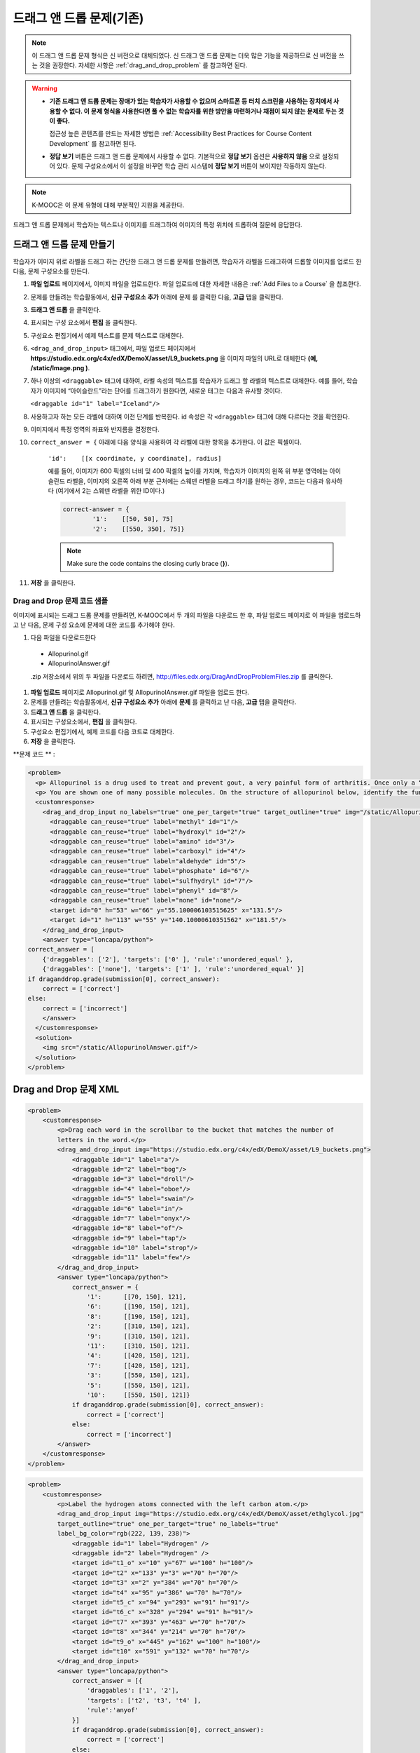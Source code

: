 .. _Drag and Drop:

##################################
드래그 앤 드롭 문제(기존)
##################################

.. note::
    이 드래그 앤 드롭 문제 형식은 신 버전으로 대체되었다. 신 드래그 앤 드롭 문제는 더욱 많은 기능을 제공하므로 신 버전을 쓰는 것을 권장한다. 자세한 사항은  :ref:`drag_and_drop_problem` 를 참고하면 된다.

.. warning::

 * **기존 드래그 앤 드롭 문제는 장애가 있는 학습자가 사용할 수 없으며 스마트폰 등 터치 스크린을 사용하는 장치에서 사용할 수 없다. 이 문제 형식을 사용한다면 풀 수 없는 학습자를 위한 방안을 마련하거나 채점이 되지 않는 문제로 두는 것이 좋다.**

   접근성 높은 콘텐츠를 만드는 자세한 방법은 :ref:`Accessibility Best Practices for Course Content Development` 를 참고하면 된다.
   
 * **정답 보기** 버튼은 드래그 앤 드롭 문제에서 사용할 수 없다. 기본적으로 **정답 보기** 옵션은 **사용하지 않음** 으로 설정되어 있다. 문제 구성요소에서 이 설정을 바꾸면 학습 관리 시스템에 **정답 보기** 버튼이 보이지만 작동하지 않는다.

.. note:: K-MOOC은 이 문제 유형에 대해 부분적인 지원을 제공한다.

드래그 앤 드롭 문제에서 학습자는 텍스트나 이미지를 드래그하여 이미지의 특정 위치에 드롭하여 질문에 응답한다.

.. image:: ../../../shared/images/DragAndDropProblem.png
 :alt: Image of a drag and drop problem

*********************************
드래그 앤 드롭 문제 만들기
*********************************

학습자가 이미지 위로 라벨을 드래그 하는 간단한 드래그 앤 드롭 문제를 만들려면, 학습자가 라벨을 드래그하여 드롭할 이미지를 업로드 한 다음, 문제 구성요소를 만든다.

#. **파일 업로드** 페이지에서, 이미지 파일을 업로드한다. 파일 업로드에 대한 자세한 내용은 :ref:`Add Files to a Course` 을 참조한다.
#. 문제를 만들려는 학습활동에서, **신규 구성요소 추가** 아래에 문제 를 클릭한 다음, **고급** 탭을 클릭한다.
#. **드래그 앤 드롭** 을 클릭한다.
#. 표시되는 구성 요소에서 **편집** 을 클릭한다.
#. 구성요소 편집기에서 예제 텍스트를 문제 텍스트로 대체한다.
#. ``<drag_and_drop_input>``  태그에서, 파일 업로드 페이지에서 **https://studio.edx.org/c4x/edX/DemoX/asset/L9_buckets.png** 을 이미지 파일의 URL로 대체한다 **(예, /static/Image.png )**.
#. 하나 이상의 ``<draggable>`` 태그에 대하여, 라벨 속성의 텍스트를 학습자가 드래그 할 라벨의 텍스트로 대체한다. 예를 들어, 학습자가 이미지에 “아이슬란드”라는 단어를 드래그하기 원한다면, 새로운 태그는 다음과 유사할 것이다.

   ``<draggable id="1" label="Iceland"/>``

8. 사용하고자 하는 모든 라벨에 대하여 이전 단계를 반복한다. id 속성은 각  ``<draggable>`` 태그에 대해 다르다는 것을 확인한다.
#. 이미지에서 특정 영역의 좌표와 반지름을 결정한다.

#. ``correct_answer = {`` 아래에 다음 양식을 사용하여 각 라벨에 대한 항목을 추가한다. 이 값은 픽셀이다.

    ``'id':    [[x coordinate, y coordinate], radius]``

    예를 들어, 이미지가 600 픽셀의 너비 및 400 픽셀의 높이를 가지며, 학습자가 이미지의 왼쪽 위 부분 영역에는 아이슬란드 라벨을, 이미지의 오른쪽 아래 부분 근처에는 스웨덴 라벨을 드래그 하기를 원하는 경우, 코드는 다음과 유사하다 (여기에서 2는 스웨덴 라벨을 위한 ID이다.)

    .. code-block:: xml

        correct-answer = {
                '1':    [[50, 50], 75]
                '2':    [[550, 350], 75]}

    .. note:: Make sure the code contains the closing curly brace (**}**).
#. **저장** 을 클릭한다.


==========================================
Drag and Drop 문제 코드 샘플
==========================================

이미지에 표시되는 드래그 드롭 문제를 만들려면, K-MOOC에서 두 개의 파일을 다운로드 한 후, 파일 업로드 페이지로 이 파일을 업로드하고 난 다음, 문제 구성 요소에 문제에 대한 코드를 추가해야 한다.

#. 다음 파일을 다운로드한다

  * Allopurinol.gif
  * AllopurinolAnswer.gif

  .zip 저장소에서 위의 두 파일을 다운로드 하려면, http://files.edx.org/DragAndDropProblemFiles.zip 를 클릭한다.

#. **파일 업로드** 페이지로 Allopurinol.gif 및 AllopurinolAnswer.gif 파일을 업로드 한다.
#. 문제를 만들려는 학습활동에서, **신규 구성요소 추가** 아래에 **문제** 를 클릭하고 난 다음, **고급** 탭을 클릭한다.
#. **드래그 앤 드롭** 을 클릭한다.
#. 표시되는 구성요소에서, **편집** 을 클릭한다.
#. 구성요소 편집기에서, 예제 코드를 다음 코드로 대체한다.
#. **저장** 을 클릭한다.

**문제 코드 ** :

.. code-block:: xml

  <problem>
    <p> Allopurinol is a drug used to treat and prevent gout, a very painful form of arthritis. Once only a “rich man’s disease”, gout has become more and more common in recent decades – affecting about 3 million people in the United States alone. Deposits of needle-like crystals of uric acid in connective tissue or joint spaces cause the symptoms of swelling, stiffness and intense pain. Individuals with gout overproduce uric acid because they cannot eliminate it efficiently. Allopurinol treats and prevents gout by stopping the overproduction of uric acid through inhibition of an enzyme required for the synthesis of uric acid. </p>
    <p> You are shown one of many possible molecules. On the structure of allopurinol below, identify the functional groups that are present by dragging the functional group name listed onto the appropriate target boxes on the structure. If you want to change an answer, you have to drag off the name as well. You may need to scroll through the names of functional groups to see all options. </p>
    <customresponse>
      <drag_and_drop_input no_labels="true" one_per_target="true" target_outline="true" img="/static/Allopurinol.gif">
        <draggable can_reuse="true" label="methyl" id="1"/>
        <draggable can_reuse="true" label="hydroxyl" id="2"/>
        <draggable can_reuse="true" label="amino" id="3"/>
        <draggable can_reuse="true" label="carboxyl" id="4"/>
        <draggable can_reuse="true" label="aldehyde" id="5"/>
        <draggable can_reuse="true" label="phosphate" id="6"/>
        <draggable can_reuse="true" label="sulfhydryl" id="7"/>
        <draggable can_reuse="true" label="phenyl" id="8"/>
        <draggable can_reuse="true" label="none" id="none"/>
        <target id="0" h="53" w="66" y="55.100006103515625" x="131.5"/>
        <target id="1" h="113" w="55" y="140.10000610351562" x="181.5"/>
      </drag_and_drop_input>
      <answer type="loncapa/python">
  correct_answer = [
      {'draggables': ['2'], 'targets': ['0' ], 'rule':'unordered_equal' },
      {'draggables': ['none'], 'targets': ['1' ], 'rule':'unordered_equal' }]
  if draganddrop.grade(submission[0], correct_answer):
      correct = ['correct']
  else:
      correct = ['incorrect']
      </answer>
    </customresponse>
    <solution>
      <img src="/static/AllopurinolAnswer.gif"/>
    </solution>
  </problem>


.. _Drag and Drop Problem XML:

*********************************
Drag and Drop 문제 XML
*********************************

.. code-block:: xml

 <problem>
     <customresponse>
         <p>Drag each word in the scrollbar to the bucket that matches the number of
         letters in the word.</p>
         <drag_and_drop_input img="https://studio.edx.org/c4x/edX/DemoX/asset/L9_buckets.png">
             <draggable id="1" label="a"/>
             <draggable id="2" label="bog"/>
             <draggable id="3" label="droll"/>
             <draggable id="4" label="oboe"/>
             <draggable id="5" label="swain"/>
             <draggable id="6" label="in"/>
             <draggable id="7" label="onyx"/>
             <draggable id="8" label="of"/>
             <draggable id="9" label="tap"/>
             <draggable id="10" label="strop"/>
             <draggable id="11" label="few"/>
         </drag_and_drop_input>
         <answer type="loncapa/python">
             correct_answer = {
                 '1':      [[70, 150], 121],
                 '6':      [[190, 150], 121],
                 '8':      [[190, 150], 121],
                 '2':      [[310, 150], 121],
                 '9':      [[310, 150], 121],
                 '11':     [[310, 150], 121],
                 '4':      [[420, 150], 121],
                 '7':      [[420, 150], 121],
                 '3':      [[550, 150], 121],
                 '5':      [[550, 150], 121],
                 '10':     [[550, 150], 121]}
             if draganddrop.grade(submission[0], correct_answer):
                 correct = ['correct']
             else:
                 correct = ['incorrect']
         </answer>
     </customresponse>
 </problem>

.. code-block:: xml

 <problem>
     <customresponse>
         <p>Label the hydrogen atoms connected with the left carbon atom.</p>
         <drag_and_drop_input img="https://studio.edx.org/c4x/edX/DemoX/asset/ethglycol.jpg"
         target_outline="true" one_per_target="true" no_labels="true"
         label_bg_color="rgb(222, 139, 238)">
             <draggable id="1" label="Hydrogen" />
             <draggable id="2" label="Hydrogen" />
             <target id="t1_o" x="10" y="67" w="100" h="100"/>
             <target id="t2" x="133" y="3" w="70" h="70"/>
             <target id="t3" x="2" y="384" w="70" h="70"/>
             <target id="t4" x="95" y="386" w="70" h="70"/>
             <target id="t5_c" x="94" y="293" w="91" h="91"/>
             <target id="t6_c" x="328" y="294" w="91" h="91"/>
             <target id="t7" x="393" y="463" w="70" h="70"/>
             <target id="t8" x="344" y="214" w="70" h="70"/>
             <target id="t9_o" x="445" y="162" w="100" h="100"/>
             <target id="t10" x="591" y="132" w="70" h="70"/>
         </drag_and_drop_input>
         <answer type="loncapa/python">
             correct_answer = [{
                 'draggables': ['1', '2'],
                 'targets': ['t2', 't3', 't4' ],
                 'rule':'anyof'
             }]
             if draganddrop.grade(submission[0], correct_answer):
                 correct = ['correct']
             else:
                 correct = ['incorrect']
         </answer>
     </customresponse>
 </problem>


========
태그
========

* ``<customresponse>``: 문제가 사용자 지정 응답 문제임을 나타낸다.
* ``<drag_and_drop_input>``: 사용자 지정 응답 문제는 드래그 앤 드롭 문제임을 나타낸다.
* ``<draggable>``: 학습자 기본 이미지 위로 드래그 하는 단일 개체를 지정한다.
* ``<target>``: draggable이 끌어다 놓아야 하는 기본 이미지 위의 위치를 지정한다.

**Tag:** ``<drag_and_drop_input>``

  속성

  .. list-table::
     :widths: 20 80
     :header-rows: 1

     * - 속성
       - 설명
     * - img (필수사항)
       - 기본 이미지가 될 이미지의 상대적인 경로이다. 드래그 할 수 있는 모든 것은 다 이미지 위로 끌어 올 수 있다.
     * - target_outline
       - 윤곽선 (회색 파선)이 (대상이 지정된 경우) 대상 주변에 그려질 수 있는지 여부를 지정한다. 그것은 ‘true’ 또는 ‘false’ 가 될 수 있다. 지정되어 있지 않으면 그 대상은 윤곽선이 필요 없다.
     * - one_per_target
       - 하나 이상의 드래그 될 수 있는 것이 단일 대상에 놓여지도록 허용 여부를 지정한다. 그것은 ‘true’ 또는 ‘false’가 될 수 있다. 지정되어 있지 않으면 기본 값은 ‘true’이다.
     * - no_labels (필수)
       - 기본값은 false 이며, 라벨이 설정되지 않은 경우 기본 행동에서, 라벨은 id로부터 얻어진다. no_labels이 true 이면, 라벨은 id에서 자동으로 채워지지 않으며, 라벨을 설정할 수 없고, 단지 아이콘만 얻을 수 있다.

  Children

     * ``<draggable>``
     * ``<target>``

**Tag:** ``<draggable>``

드래그 앤 드롭 문제에서 단일의 드래그될 수 있는 개체를 지정한다.

이용자가 슬라이더로부터 끌어 기본 이미지 위에 놓아야만 하는 것이다. 끌기 작업 후, 드래그될 수 있는 것의 중심이 이미지의 직사각형 크기 밖에 있는 경우, 그것은 슬라이더로 반환될 것이다.

채점자가 작업하려면, 각각의 드래그 될 수 있는 것은 고유 ID를 가지고 있어야 한다.

  속성

  .. list-table::
     :widths: 20 80
     :header-rows: 1

     * - 속성
       - 설명
     * - id (필수)
       - 개체의 고유 식별자이다.
     * - label (선택)
       - 이용자에게 표시되는 텍스트 라벨이다.
     * - icon (선택)
       - 드래그 될 수 있는 것이 이미지라면, 이미지 파일에 대한 상대적 경로이다.
     * - can_reuse
       - true 또는 false, 기본값은 false이다. true 인 경우 같은 드래그는 여러 번 사용될 수 있다.

  Children

  (none)

**Tag:** ``<target>``

학습자가 드래그할 수 있는 항목을 끌어다 놓아야 하는 기본 이미지 위의 위치를 지정한다. 디자인에 따라, 드래그할 수 있는 항목의 중심이 대상 내에 있는 경우, (즉, [[x, y], [x + w, y + h]] 에 의해 정의된 사각형에서), 위치는 대상 내에 있다. 그렇지 않으면, 위치는 외부이다.

하나 이상의 대상을 지정하고, 학습자는 대상 외부에 있는 위치에 드래그할 항목을 놓아야 하는 경우, 드래그할 항목은 슬라이더로 반환된다.

대상을 지정하지 않으면, 학습자는 드래그할 항목을 기본 이미지의 아무 곳에 놓을 수 있다.

  속성

  .. list-table::
     :widths: 20 80
     :header-rows: 1

     * - 속성
       - 설명
     * - id (필수)
       - 대상 개체의 고유 식별자.
     * - x
       - 대상의 상단 왼쪽 모서리에 배치 될 기본 이미지상의 X-좌표.
     * - y
       - 대상의 상단 왼쪽 모서리에 배치 될 기본 이미지상의 Y-좌표.
     * - w
       - 픽셀로 대상의 너비.
     * - h
       - 픽셀로 대상의 높이.

  Children

  (none)

**********************
드래그가 가능한 대상
**********************

때때로 기본 이미지 상에서만 대상을 가지고, 이러한 대상에 대해서만 모두 드래그하는 것은 충분하지 않다. 드래그 할 자체가 대상 (또는 많은 대상)이 되어야 하는 복잡한 문제의 경우, 다음과 같은 확장된 구문이 사용될 수 있다.

::

    ...
    <draggable {attribute list}>
        <target {attribute list} />
        <target {attribute list} />
        <target {attribute list} />
        ...
    </draggable>
    ...

위의 태그에 있는 속성 목록 (``draggable`` and ``target``) 은 정상적인 ``draggable`` 및 ``target`` 태그와 동일하다. 유일한 차이점은 내부 대상 위치 좌표를 지정할 경우이다. (내부 대상을 포함하고 있는) 본래 드래그 가능한, 왼쪽 위 모서리에서 내부 대상의 오프셋을 설정 하려면 ``x`` 및 ``y`` 속성을 사용하도록 한다.


=====================================
드래그가 가능한 대상의 한계
=====================================

* 현재 드래그가 가능한 대상의 중첩 수준에 제한이 있다.

  비록 대상 자신이 드래그가 가능한지, 그런 대상이 많이 있더라도, 드래그 앤 드롭 문제는 대상의 최대 두 가지 수준만 있는 경우 채점될 것이다. 첫 번째 수준은 기본 대상이다. 그들은 기본 이미지에 부착된다. 두 번째 수준은 드래그가 가능하도록 정의된 대상이다.

* 또 다른 한계는 다른 대상에 대해 대상 범위가 확인되지 않는다는 것이다.

  대상이 서로 중복되지 않도록 확인해야 한다. 또한 드래그가 가능한 대상은 실제 본래 드래그의 대상보다 더 작아야 함을 확인해야 한다. 기술적으로 이것은 필수적이진 않지만 유용성 관점에서는 바람직하다.

* 기본 대상이 정의되어 있는 경우에만 드래그가 가능한 대상을 가질 수 있다 (기본 대상은 기본 이미지에 부착된다.).

  기본 대상이 없는 경우, 단일 수준의 중첩(기본 이미지에 대한 드래그)만을 가질 수 있다. 이 경우 사용자는 기본 이미지에 대한 각 드래블이 가능한 대상의 (x, y) 위치를 보고받을 것이다.


**********************
정답 양식
**********************

드래그가 가능한 대상에 대한 답안을 지정하려면, `드래그 가능한 대상에 대한 답안 양식`_  를 참조하도록 한다.

두 가지 정답 양식이 있다: 짧은 양식과 긴 양식.

짧은 형식에서, 정답은 ``draggable_id`` 를 ``target_id`` 로 매핑(mapping)하는 것이다

    correct_answer = {'grass':     [[300, 200], 200], 'ant': [[500, 0], 200]}
    correct_answer = {'name4': 't1', '7': 't2'}

긴 형식에서, 정답은 dicts의 목록이다. 모든 dict는 세 가지 열쇠를 가진다
``draggables``, ``targets`` 및 ``rule``. 예를들면 ::

    correct_answer = [
    {
      'draggables':   ['7', '8'],
      'targets':  ['t5_c', 't6_c'],
      'rule': 'anyof'
    },
    {
      'draggables': ['1', '2'],
      'targets': ['t2_h', 't3_h', 't4_h', 't7_h', 't8_h', 't10_h'],
      'rule': 'anyof'
    }]

“드래그가 가능한 것”은 드래그가 가능한 대상들의 목록이다. “대상”은 드래그 되어야 하는 대상들의 목록이다.

.. Caution::
  ``correct_answer`` 목록 내부 dicts에 있는 드래그가 가능하도록 하는 것은 서로 교차하지 않아야 한다.

(draggable id 7에 대하여) 틀린 경우 ::

    correct_answer = [
    {
      'draggables':   ['7', '8'],
      'targets':  ['t5_c', 't6_c'],
      'rule': 'anyof'
    },
    {
      'draggables': ['7', '2'],
      'targets': ['t2_h', 't3_h', 't4_h', 't7_h', 't8_h', 't10_h'],
      'rule': 'anyof'
    }]

규칙은:

* ``exact``: ``user_answer`` 에 드래그가 가능한 대상들은 정답에 있는 대상과 동일하다. 예를 들어, ``correct_answer`` 이 다음과 같은 경우, 7과 8 에 대하여 드래그가 가능한 경우, 이용자는 대상1에 대해서는 7을 끌어 놓아야 하며, 대상2에 대해서는 8을 끌어 놓아야 한다 ::

    correct_answer = [
      {
      'draggables':   ['7', '8'],
      'targets':  ['tartget1', 'target2'],
      'rule': 'exact'
    }]


* ``unordered_equal``: •	순서 없이 대상으로 드래그될 수 있도록 한다. 대상1 또는 대상2에 대해 7을, 대상 2 또는 대상 1에 대해서 8을 끌어와야 하는 학습자를 위해, 7과 8은 다른 대상이어야 하며, 정답은 다음과 같아야 한다 ::

    correct_answer = [
    {
      'draggables':   ['7', '8'],
      'targets':  ['tartget1', 'target2'],
      'rule': 'unordered_equal'
    }]


* ``anyof``: •	모든 대상으로 드래그가 가능하도록 한다. 대상1 또는 대상2에 대해 7과 8을 끌어야 하는 학습자를 위해, 다음의 모두는 규칙anyof 에 따라 올바르다. ::

    correct_answer = [
    {
      'draggables':   ['7', '8'],
      'targets':  ['tartget1', 'target2'],
      'rule': 'anyof'
    }]

``can_reuse`` i이 true(참) 이면, 드래그가 가능한 대상은 a, b의 c 및 10개의 대상을 가지게 된다. 이것은 4개의 ``a`` 드래그 가능한 대상을  [``target1``,  ``target4``, ``target7``, ``target10``]; 로 끌 수 있도록 허용한다.  ``a`` 를 4 번을 쓸 필요가 없다. 또한 이렇게 하면 ``b`` 대상2 및 대상5에 대해 대상2 또는 대상5로 끌도록 허용할 것이다. ::

    correct_answer = [
        {
          'draggables': ['a'],
          'targets': ['target1',  'target4', 'target7', 'target10'],
          'rule': 'unordered_equal'
        },
        {
          'draggables': ['b'],
          'targets': ['target2', 'target5', 'target8'],
          'rule': 'anyof'
        },
        {
          'draggables': ['c'],
          'targets': ['target3', 'target6', 'target9'],
          'rule': 'unordered_equal'
        }]

가끔 학습자는 두개의  ``b`` 대상만을 끌 수 있도록 허용하기 원한다. 이 경우에  ``anyof+number`` 또는 ``unordered_equal+number`` 규칙을 사용해야 한다. ::

    correct_answer = [
        {
          'draggables': ['a', 'a', 'a'],
          'targets': ['target1',  'target4', 'target7'],
          'rule': 'unordered_equal+number'
        },
        {
          'draggables': ['b', 'b'],
          'targets': ['target2', 'target5', 'target8'],
          'rule': 'anyof+number'
        },
        {
          'draggables': ['c'],
          'targets': ['target3', 'target6', 'target9'],
          'rule': 'unordered_equal'
        }]

드래그가 가능한 대상의 동일한 수에 대해, 대상마다 여러 개의 드래그가 없다면 (one_per_target = ‘true’), ``anyof`` 는 ``unordered_equal`` 와 동일하다.

``can_reuse=true`` 인 경우, 긴 양식의 정답만을 사용해야 한다.

=======================================
드래그 가능한 대상에 대한 답안 양식
=======================================

위에서 설명한 경우와 같이, 답안은 각각의 드래그가 가능한 대상에 대한 정확한 위치를 제공해야 한다 (드래그가 가능한 대상이 놓여져야 하는 위치). 드래그가 가능한 대상이 그 자체가 드래그가 가능한 대상에 놓아야 하는 경우, 답안은 대상-드래그가 가능한 대상-을 포함해야 한다.

예를 들어, 3개의 드래그가 가능한 대상 - ``up``, ``s``, 및 ``p`` 을 가진다고 가정한다. 드래그가 가능한 대상은 ``s`` 와 ``p`` 는 자체에 대상을 가진다. 좀 더 구체적으로, ``p`` 는 세 개의 대상 - ``1``, ``2``, 및 ``3`` 을 가진다. 첫 번째 요구사항은 기본 이미지에 특정 대상에  ``s`` 와 ``p`` 를 배치하는 것이다. 두 번째 요구사항은 드래그가 가능한 대상 ``up`` 이   ``p`` 의 특정 대상에 배치되는 것이다. 아래는 문제에서 발췌된 부분이다. ::

    <draggable id="up" icon="/static/images/images_list/lcao-mo/up.png" can_reuse="true" />

    <draggable id="s" icon="/static/images/images_list/lcao-mo/orbital_single.png" label="s orbital" can_reuse="true" >
        <target id="1" x="0" y="0" w="32" h="32"/>
    </draggable>

    <draggable id="p" icon="/static/images/images_list/lcao-mo/orbital_triple.png" can_reuse="true" label="p orbital" >
      <target id="1" x="0" y="0" w="32" h="32"/>
      <target id="2" x="34" y="0" w="32" h="32"/>
      <target id="3" x="68" y="0" w="32" h="32"/>
    </draggable>

    ...

    correct_answer = [
        {
          'draggables': ['p'],
          'targets': ['p-left-target', 'p-right-target'],
          'rule': 'unordered_equal'
        },
        {
          'draggables': ['s'],
          'targets': ['s-left-target', 's-right-target'],
          'rule': 'unordered_equal'
        },
        {
          'draggables': ['up'],
          'targets': ['p-left-target[p][1]', 'p-left-target[p][2]', 'p-right-
             target[p][2]', 'p-right-target[p][3]',],
          'rule': 'unordered_equal'
        }
    ]

비록 드래그가 가능한 하나의 대상이 하나 이상의 사슬에 포함된 경우일지라도 모든 드래그가 가능한 대상에 대한 규칙을 지정해야 한다.


*************
채점 규칙
*************

#. 학습자의 답안과 정답은 같은 형식으로 분석된다.
   ::

    group_id: group_draggables, group_targets, group_rule

  ``group_id`` 는 서수이다. 정답에서 모든 dict에 대하여 증가하는 
  ``group_id`` 는 0, 1, 2,...로 할당된다.

  사용자 답안에서 드래그가 가능한 것은 정답의 똑같은 드래그 가능한 곳이 있는 group_id에 추가된다. ::

    If correct_draggables[group_0] = [t1, t2] then
    user_draggables[group_0] are all draggables t1 and t2 from the user answer:
    [t1] or [t1, t2] or [t1, t2, t2] etc..

#. 사용자 답안에서 모든 그룹에 대해, 해당 그룹의 드래그 가능에 대하여, 그룹 규칙에  ``number`` 가 있는 경우, set()이 적용된다. 규칙에  ``number`` 가 없으면, set은 적용되지 않는다. ::

    set() : [t1, t2, t3, t3] -> [t1, t2, ,t3]

  이 단계에서 모든 그룹에 대하여, 드래그 가능 목록은 동일한다.

#. 모든 그룹에 대하여, 대상 목록은 해당 그룹에 대한 규칙을 사용하여 비교된다.


==========================
Set 과  ``+number``
==========================

``set()`` 과 ``+number`` 는 재사용 가능한 드래그의 경우에 대해서만 필요하다. 다른 경우에는 목록에 동등한 드래그 가능 대상이 없으며 따라서 set()은 아무것도 하지 않는다.

* ``set()`` 작동은 “드래그 가능한 대상의 수는 어떤 수라도 대상에 끌 수 있다”의 경우에 대한 규칙을 만들 수 있도록 허용한다. ::

    {
      'draggables': ['draggable_1'],
      'targets': ['target3', 'target6', 'target9'],
      'rule': 'anyof'
    }

* 끌어다 놓을 수 있는 대상의 수를 정하고 싶을 때,  ``number`` •	규칙은 재사용 가능한 드래그의 경우에 대해 사용된다. 이 예제에서는 draggables_1의 두 가지 사례만이 끌어질 수 있다. ::

    {
      'draggables': ['draggable_1', 'draggable_1'],
      'targets': ['target3', 'target6', 'target9'],
      'rule': 'anyof+number'
    }


* ``exact`` 규칙을 사용할 때, 어떤 재사용 가능한 드래그가 어느 대상에 있는지 인식할 수 없기 때문에,  ``number`` 는 필요 없다. 예를 들면 ::

    {
      'draggables': ['draggable_1', 'draggable_1', 'draggable_2'],
      'targets': ['target3', 'target6', 'target9'],
      'rule': 'exact'
    }


    이 예를 제대로 다루기 위해 draggable_1 와 draggable_2 를 위해 다른 규정을 적용한다.

* ``unordered_equal`` (또는 ``exact``) 에 대하여, 대상 길이가 드래그 가능한 대상의 수에 대한 제약을 제공할 것이므로 그룹에 드래그 가능한 동일한 대상만 있는 경우,  ``number`` 는 필요 없다. ::

    {
      'draggables': ['draggable_1'],
      'targets': ['target3', 'target6', 'target9'],
      'rule': 'unordered_equal'
    }

  즉, ``draggable_1`` 만을 유일하게 끌어올 수 있다.

* 하지만 목록에 하나 이상의 다른 재사용 가능한 드래그를 가지는 경우, ``number`` 규칙을 사용할 수 있다. ::

    {
      'draggables': ['draggable_1', 'draggable_1', 'draggable_2'],
      'targets': ['target3', 'target6', 'target9'],
      'rule': 'unordered_equal+number'
    }

``number`` 를 사용하지 않는 경우, 드래그 가능 대상 목록은 
[``draggable_1``, ``draggable_2``]로 설정될 것이다.

